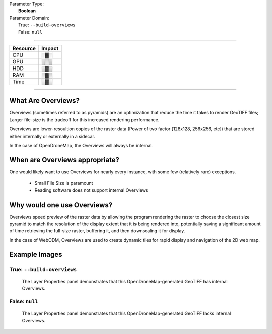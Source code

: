 | Parameter Type:
|  **Boolean**
| Parameter Domain:
|  True: ``--build-overviews``
|  False: ``null``

----

========        ========
Resource        Impact
========        ========
CPU             ░▓░
GPU             ░░░
HDD             ░▓░
RAM             ░▓░
Time            ░▓░
========        ========

----

What Are Overviews?
-------------------
Overviews (sometimes referred to as pyramids) are an optimization that reduce the time it takes to render GeoTIFF files; Larger file-size is the tradeoff for this increased rendering performance.

Overviews are lower-resoultion copies of the raster data (Power of two factor [128x128, 256x256, etc]) that are stored either internally or externally in a sidecar.

In the case of OpenDroneMap, the Overviews will always be internal.

When are Overviews appropriate?
-------------------------------
One would likely want to use Overviews for nearly every instance, with some few (relatively rare) exceptions.

 * Small File Size is paramount
 * Reading software does not support internal Overviews

Why would one use Overviews?
----------------------------
Overviews speed preview of the raster data by allowing the program rendering the raster to choose the closest size pyramid to match the resolution of the display extent that it is being rendered into, potentially saving a significant amount of time retrieving the full-size raster, buffering it, and then downscaling it for display.

In the case of WebODM, Overviews are used to create dynamic tiles for rapid display and navigation of the 2D web map.

Example Images
--------------

True: ``--build-overviews``
^^^^^^^^^^^^^^^^^^^^^^^^^^^
.. figure:: https://user-images.githubusercontent.com/19295950/127073339-6b2a0a4f-6ede-4dc1-8da4-5bc9646de304.png
  :alt: QGIS displaying the generated Overviews

  The Layer Properties panel demonstrates that this OpenDroneMap-generated GeoTIFF has internal Overviews.

False: ``null``
^^^^^^^^^^^^^^^
.. figure:: https://user-images.githubusercontent.com/19295950/127074349-a3f84c4c-d05c-4bf1-bd7c-790781ad0fe3.png
  :alt: QGIS displaying the file is lacking Overviews

  The Layer Properties panel demonstrates that this OpenDroneMap-generated GeoTIFF lacks internal Overviews.
